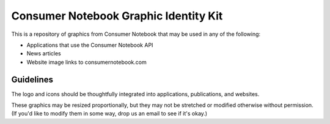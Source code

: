 ======================================
Consumer Notebook Graphic Identity Kit
======================================

This is a repository of graphics from Consumer Notebook that may be used in any of the following:

* Applications that use the Consumer Notebook API
* News articles
* Website image links to consumernotebook.com

Guidelines
----------

The logo and icons should be thoughtfully integrated into applications, publications, and websites.  

These graphics may be resized proportionally, but they may not be stretched or modified otherwise without permission.  (If you'd like to modify them in some way, drop us an email to see if it's okay.)